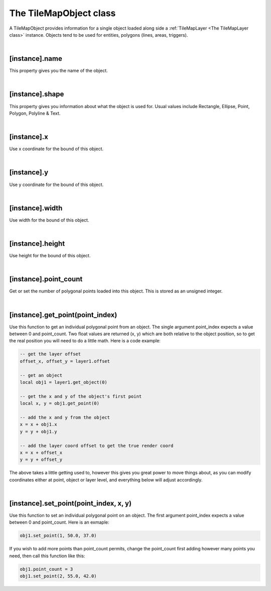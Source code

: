 =======================
The TileMapObject class
=======================

A TileMapObject provides information for a single object loaded along side 
a :ref:`TileMapLayer <The TileMapLayer class>` instance. Objects tend to be used
for entities, polygons (lines, areas, triggers).

|

[instance].name
---------------

This property gives you the name of the object.

|

[instance].shape
----------------

This property gives you information about what the object is used for. Usual values
include Rectangle, Ellipse, Point, Polygon, Polyline & Text.

|

[instance].x
------------

Use x coordinate for the bound of this object.

|
 
[instance].y
------------

Use y coordinate for the bound of this object.

|

[instance].width
----------------

Use width for the bound of this object.

|

[instance].height
-----------------

Use height for the bound of this object.

|

[instance].point_count
----------------------

Get or set the number of polygonal points loaded into this object. This
is stored as an unsigned integer.

|

[instance].get_point(point_index)
---------------------------------

Use this function to get an individual polygonal point from an
object. The single argument point_index expects a value between
0 and point_count. Two float values are returned (x, y) which are
both relative to the object position, so to get the real position
you will need to do a little math. Here is a code example:

.. code-block:: lua

	-- get the layer offset
	offset_x, offset_y = layer1.offset

	-- get an object
	local obj1 = layer1.get_object(0)

	-- get the x and y of the object's first point
	local x, y = obj1.get_point(0)

	-- add the x and y from the object
	x = x + obj1.x
	y = y + obj1.y

	-- add the layer coord offset to get the true render coord
	x = x + offset_x
	y = y + offset_y

The above takes a little getting used to, however this gives you
great power to move things about, as you can modify coordinates
either at point, object or layer level, and everything below will
adjust accordingly.

|

[instance].set_point(point_index, x, y)
---------------------------------------

Use this function to set an individual polygonal point on an
object. The first argument point_index expects a value between
0 and point_count. Here is an exmaple:

.. code-block:: lua

	obj1.set_point(1, 50.0, 37.0)

If you wish to add more points than point_count permits, change
the point_count first adding however many points you need, then
call this function like this:

.. code-block:: lua

	obj1.point_count = 3
	obj1.set_point(2, 55.0, 42.0)